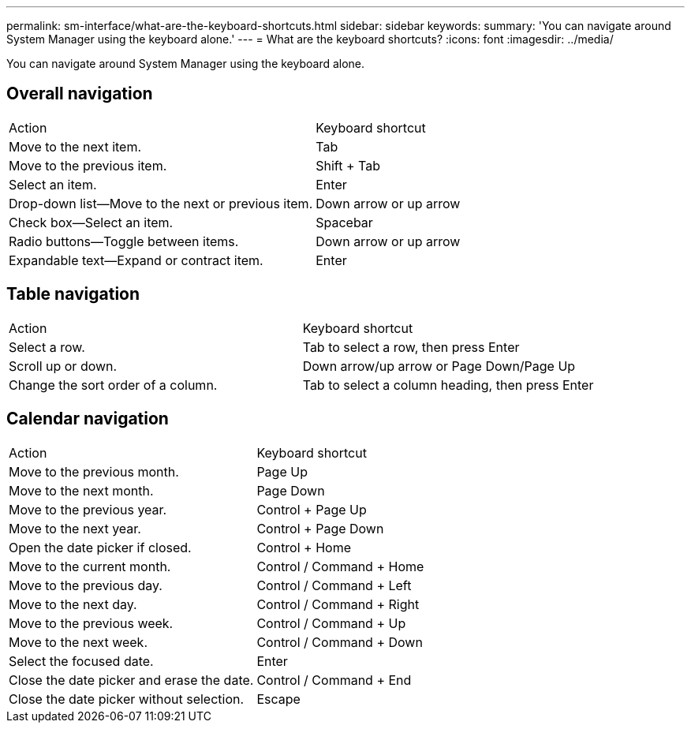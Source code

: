---
permalink: sm-interface/what-are-the-keyboard-shortcuts.html
sidebar: sidebar
keywords: 
summary: 'You can navigate around System Manager using the keyboard alone.'
---
= What are the keyboard shortcuts?
:icons: font
:imagesdir: ../media/

[.lead]
You can navigate around System Manager using the keyboard alone.

== Overall navigation

|===
| Action| Keyboard shortcut
a|
Move to the next item.
a|
Tab
a|
Move to the previous item.
a|
Shift + Tab
a|
Select an item.
a|
Enter
a|
Drop-down list--Move to the next or previous item.
a|
Down arrow or up arrow
a|
Check box--Select an item.
a|
Spacebar
a|
Radio buttons--Toggle between items.
a|
Down arrow or up arrow
a|
Expandable text--Expand or contract item.
a|
Enter
|===

== Table navigation

|===
| Action| Keyboard shortcut
a|
Select a row.
a|
Tab to select a row, then press Enter
a|
Scroll up or down.
a|
Down arrow/up arrow or Page Down/Page Up
a|
Change the sort order of a column.
a|
Tab to select a column heading, then press Enter
|===

== Calendar navigation

|===
| Action| Keyboard shortcut
a|
Move to the previous month.
a|
Page Up
a|
Move to the next month.
a|
Page Down
a|
Move to the previous year.
a|
Control + Page Up
a|
Move to the next year.
a|
Control + Page Down
a|
Open the date picker if closed.
a|
Control + Home
a|
Move to the current month.
a|
Control / Command + Home
a|
Move to the previous day.
a|
Control / Command + Left
a|
Move to the next day.
a|
Control / Command + Right
a|
Move to the previous week.
a|
Control / Command + Up
a|
Move to the next week.
a|
Control / Command + Down
a|
Select the focused date.
a|
Enter
a|
Close the date picker and erase the date.
a|
Control / Command + End
a|
Close the date picker without selection.
a|
Escape
|===
